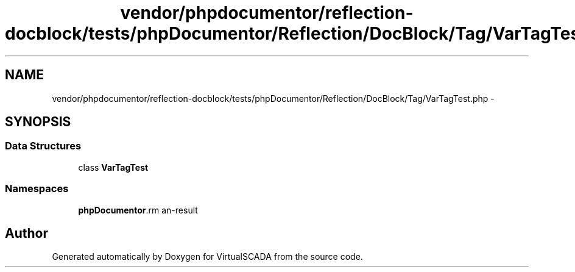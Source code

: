 .TH "vendor/phpdocumentor/reflection-docblock/tests/phpDocumentor/Reflection/DocBlock/Tag/VarTagTest.php" 3 "Tue Apr 14 2015" "Version 1.0" "VirtualSCADA" \" -*- nroff -*-
.ad l
.nh
.SH NAME
vendor/phpdocumentor/reflection-docblock/tests/phpDocumentor/Reflection/DocBlock/Tag/VarTagTest.php \- 
.SH SYNOPSIS
.br
.PP
.SS "Data Structures"

.in +1c
.ti -1c
.RI "class \fBVarTagTest\fP"
.br
.in -1c
.SS "Namespaces"

.in +1c
.ti -1c
.RI " \fBphpDocumentor\\Reflection\\DocBlock\\Tag\fP"
.br
.in -1c
.SH "Author"
.PP 
Generated automatically by Doxygen for VirtualSCADA from the source code\&.
